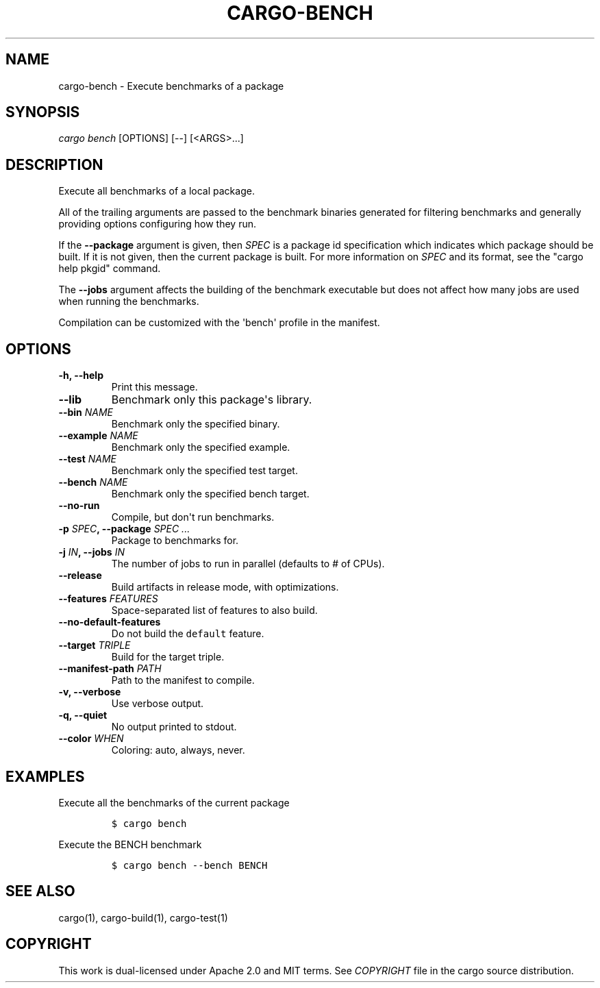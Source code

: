 .TH "CARGO\-BENCH" "1" "May 2016" "The Rust package manager" "Cargo Manual"
.hy
.SH NAME
.PP
cargo\-bench \- Execute benchmarks of a package
.SH SYNOPSIS
.PP
\f[I]cargo bench\f[] [OPTIONS] [\-\-] [<ARGS>...]
.SH DESCRIPTION
.PP
Execute all benchmarks of a local package.
.PP
All of the trailing arguments are passed to the benchmark binaries
generated for filtering benchmarks and generally providing options
configuring how they run.
.PP
If the \f[B]\-\-package\f[] argument is given, then \f[I]SPEC\f[] is a
package id specification which indicates which package should be built.
If it is not given, then the current package is built.
For more information on \f[I]SPEC\f[] and its format, see the "cargo
help pkgid" command.
.PP
The \f[B]\-\-jobs\f[] argument affects the building of the benchmark
executable but does not affect how many jobs are used when running the
benchmarks.
.PP
Compilation can be customized with the \[aq]bench\[aq] profile in the
manifest.
.SH OPTIONS
.TP
.B \-h, \-\-help
Print this message.
.RS
.RE
.TP
.B \-\-lib
Benchmark only this package\[aq]s library.
.RS
.RE
.TP
.B \-\-bin \f[I]NAME\f[]
Benchmark only the specified binary.
.RS
.RE
.TP
.B \-\-example \f[I]NAME\f[]
Benchmark only the specified example.
.RS
.RE
.TP
.B \-\-test \f[I]NAME\f[]
Benchmark only the specified test target.
.RS
.RE
.TP
.B \-\-bench \f[I]NAME\f[]
Benchmark only the specified bench target.
.RS
.RE
.TP
.B \-\-no\-run
Compile, but don\[aq]t run benchmarks.
.RS
.RE
.TP
.B \-p \f[I]SPEC\f[], \-\-package \f[I]SPEC ...\f[]
Package to benchmarks for.
.RS
.RE
.TP
.B \-j \f[I]IN\f[], \-\-jobs \f[I]IN\f[]
The number of jobs to run in parallel (defaults to # of CPUs).
.RS
.RE
.TP
.B \-\-release
Build artifacts in release mode, with optimizations.
.RS
.RE
.TP
.B \-\-features \f[I]FEATURES\f[]
Space\-separated list of features to also build.
.RS
.RE
.TP
.B \-\-no\-default\-features
Do not build the \f[C]default\f[] feature.
.RS
.RE
.TP
.B \-\-target \f[I]TRIPLE\f[]
Build for the target triple.
.RS
.RE
.TP
.B \-\-manifest\-path \f[I]PATH\f[]
Path to the manifest to compile.
.RS
.RE
.TP
.B \-v, \-\-verbose
Use verbose output.
.RS
.RE
.TP
.B \-q, \-\-quiet
No output printed to stdout.
.RS
.RE
.TP
.B \-\-color \f[I]WHEN\f[]
Coloring: auto, always, never.
.RS
.RE
.SH EXAMPLES
.PP
Execute all the benchmarks of the current package
.IP
.nf
\f[C]
$\ cargo\ bench
\f[]
.fi
.PP
Execute the BENCH benchmark
.IP
.nf
\f[C]
$\ cargo\ bench\ \-\-bench\ BENCH
\f[]
.fi
.SH SEE ALSO
.PP
cargo(1), cargo\-build(1), cargo\-test(1)
.SH COPYRIGHT
.PP
This work is dual\-licensed under Apache 2.0 and MIT terms.
See \f[I]COPYRIGHT\f[] file in the cargo source distribution.
